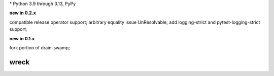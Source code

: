 .. card::
    :class-title: top-page-title-title
    :class-body: top-page-title-desc
    :text-align: center
    :shadow: none

    .. image:: _static/wreck-banner-611-255-1.*
        :align: center
        :alt: drain-swamp features build plugins and dependency lock switch

    .. centered:: Manage and fix requirements files for Python package authors

    .. raw:: html

        <div class="white-space-5px"></div>

    .. button-ref:: getting_started/index
      :ref-type: doc
      :color: primary
      :shadow:

      Getting Started

    .. button-ref:: getting_started/installation
      :ref-type: doc
      :color: primary
      :shadow:

    .. button-ref:: getting_started/installation:Configuration
      :ref-type: ref
      :color: primary
      :shadow:


.. PYVERSIONS

\* Python 3.9 through 3.13, PyPy

**new in 0.2.x**

compatible release operator support; arbitrary equality issue UnResolvable;
add logging-strict and pytest-logging-strict support;

**new in 0.1.x**

fork portion of drain-swamp;

.. raw:: html

   <div style="visibility: hidden;">

wreck
======

.. raw:: html

   </div>
